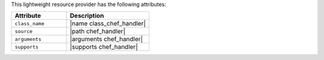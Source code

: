 .. The contents of this file are included in multiple topics.
.. This file should not be changed in a way that hinders its ability to appear in multiple documentation sets.

This lightweight resource provider has the following attributes:

.. list-table::
   :widths: 200 300
   :header-rows: 1

   * - Attribute
     - Description
   * - ``class_name``
     - |name class_chef_handler|
   * - ``source``
     - |path chef_handler|
   * - ``arguments``
     - |arguments chef_handler|
   * - ``supports``
     - |supports chef_handler|
